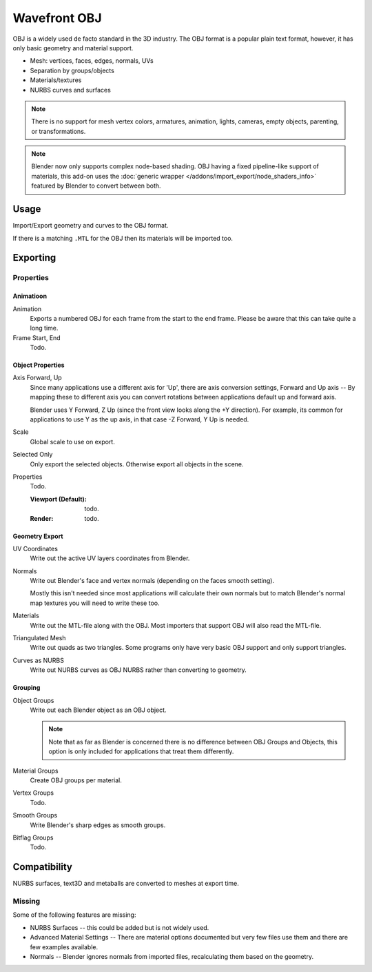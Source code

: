 
*************
Wavefront OBJ
*************

.. reference::

   :Category:  Import-Export
   :Menu:      :menuselection:`File --> Import/Export --> Wavefront (.obj)`

OBJ is a widely used de facto standard in the 3D industry.
The OBJ format is a popular plain text format, however, it has only basic geometry and material support.

- Mesh: vertices, faces, edges, normals, UVs
- Separation by groups/objects
- Materials/textures
- NURBS curves and surfaces

.. note::

   There is no support for mesh vertex colors, armatures, animation,
   lights, cameras, empty objects, parenting, or transformations.

.. note::

   Blender now only supports complex node-based shading. OBJ having a fixed pipeline-like support of materials,
   this add-on uses the :doc:`generic wrapper </addons/import_export/node_shaders_info>`
   featured by Blender to convert between both.


Usage
=====

Import/Export geometry and curves to the OBJ format.

If there is a matching ``.MTL`` for the OBJ then its materials will be imported too.


.. _bpy.ops.wm.obj_export:

Exporting
=========

Properties
----------

Animatioon
^^^^^^^^^^

Animation
   Exports a numbered OBJ for each frame from the start to the end frame.
   Please be aware that this can take quite a long time.
Frame Start, End
   Todo.


Object Properties
^^^^^^^^^^^^^^^^^

Axis Forward, Up
   Since many applications use a different axis for 'Up', there are axis conversion settings,
   Forward and Up axis -- By mapping these to different axis you can convert rotations
   between applications default up and forward axis.

   Blender uses Y Forward, Z Up (since the front view looks along the +Y direction).
   For example, its common for applications to use Y as the up axis, in that case -Z Forward, Y Up is needed.
Scale
   Global scale to use on export.
Selected Only
   Only export the selected objects. Otherwise export all objects in the scene.
Properties
   Todo.

   :Viewport (Default): todo.
   :Render: todo.


Geometry Export
^^^^^^^^^^^^^^^

UV Coordinates
   Write out the active UV layers coordinates from Blender.
Normals
   Write out Blender's face and vertex normals (depending on the faces smooth setting).

   Mostly this isn't needed since most applications will calculate their
   own normals but to match Blender's normal map textures you will need to write these too.
Materials
   Write out the MTL-file along with the OBJ. Most importers that support OBJ will also read the MTL-file.
Triangulated Mesh
   Write out quads as two triangles. Some programs only have very basic OBJ support and only support triangles.
Curves as NURBS
   Write out NURBS curves as OBJ NURBS rather than converting to geometry.


Grouping
^^^^^^^^

Object Groups
   Write out each Blender object as an OBJ object.

   .. note::

      Note that as far as Blender is concerned there is no difference between OBJ Groups and Objects,
      this option is only included for applications that treat them differently.
Material Groups
   Create OBJ groups per material.
Vertex Groups
   Todo.
Smooth Groups
   Write Blender's sharp edges as smooth groups.
Bitflag Groups
   Todo.


Compatibility
=============

NURBS surfaces, text3D and metaballs are converted to meshes at export time.


Missing
-------

Some of the following features are missing:

- NURBS Surfaces -- this could be added but is not widely used.
- Advanced Material Settings -- There are material options documented
  but very few files use them and there are few examples available.
- Normals -- Blender ignores normals from imported files, recalculating them based on the geometry.
